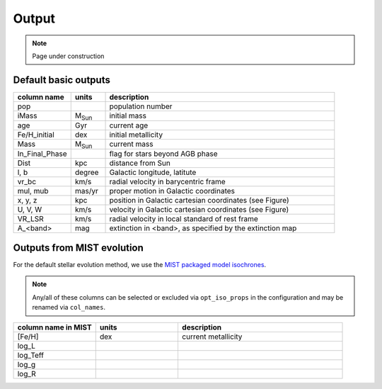 Output
=======
.. note::
  Page under construction

Default basic outputs
----------------------

.. list-table:: 
   :widths: 25 15 100
   :header-rows: 1

   * - column name
     - units
     - description
   * - pop
     -
     - population number
   * - iMass
     - M\ :sub:`Sun`
     - initial mass
   * - age
     - Gyr
     - current age
   * - Fe/H_initial
     - dex
     - initial metallicity
   * - Mass
     - M\ :sub:`Sun`
     - current mass
   * - In_Final_Phase
     - 
     - flag for stars beyond AGB phase
   * - Dist
     - kpc
     - distance from Sun
   * - l, b
     - degree
     - Galactic longitude, latitute
   * - vr_bc
     - km/s
     - radial velocity in barycentric frame
   * - mul, mub
     - mas/yr
     - proper motion in Galactic coordinates
   * - x, y, z
     - kpc
     - position in Galactic cartesian coordinates (see Figure)
   * - U, V, W
     - km/s
     - velocity in Galactic cartesian coordinates (see Figure)
   * - VR_LSR
     - km/s
     - radial velocity in local standard of rest frame
   * - A_<band>
     - mag
     - extinction in <band>, as specified by the extinction map

.. image:: figures/cartesian_coordinates.png
  :width: 600
  :alt: Galactic cartesian coordinates diagram

Outputs from MIST evolution
----------------------------

For the default stellar evolution method, we use the `MIST packaged model isochrones <https://waps.cfa.harvard.edu/MIST/model_grids.html>`_.

.. note::
    Any/all of these columns can be selected or excluded via ``opt_iso_props`` in the configuration and may be renamed via ``col_names``.

.. list-table:: 
   :widths: 25 25 50
   :header-rows: 1

   * - column name in MIST
     - units
     - description
   * - [Fe/H]
     - dex
     - current metallicity
   * - log_L
     - 
     -
   * - log_Teff
     - 
     -
   * - log_g
     - 
     -
   * - log_R
     - 
     -
